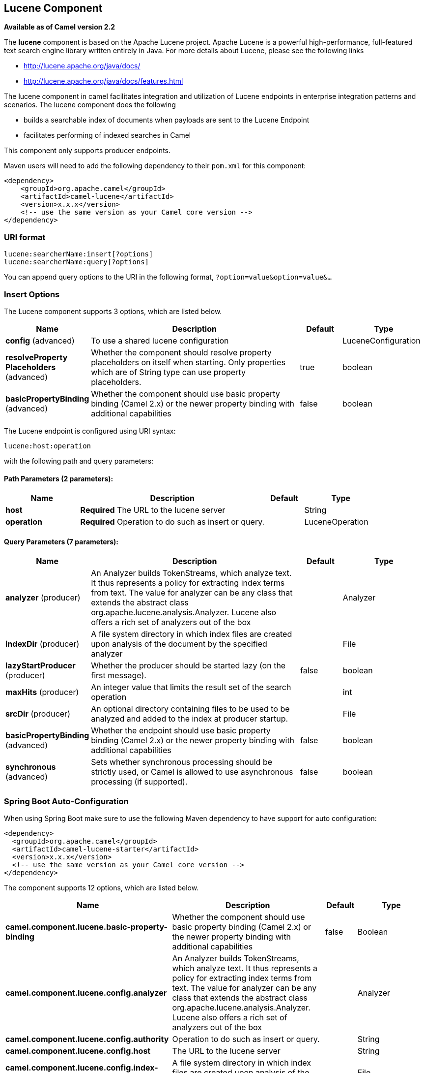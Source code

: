 [[lucene-component]]
== Lucene Component

*Available as of Camel version 2.2*

The *lucene* component is based on the Apache Lucene project. Apache
Lucene is a powerful high-performance, full-featured text search engine
library written entirely in Java. For more details about Lucene, please
see the following links

* http://lucene.apache.org/java/docs/[http://lucene.apache.org/java/docs/]
* http://lucene.apache.org/java/docs/features.html[http://lucene.apache.org/java/docs/features.html]

The lucene component in camel facilitates integration and utilization of
Lucene endpoints in enterprise integration patterns and scenarios. The
lucene component does the following

* builds a searchable index of documents when payloads are sent to the
Lucene Endpoint
* facilitates performing of indexed searches in Camel

This component only supports producer endpoints.

Maven users will need to add the following dependency to their `pom.xml`
for this component:

[source,xml]
------------------------------------------------------------
<dependency>
    <groupId>org.apache.camel</groupId>
    <artifactId>camel-lucene</artifactId>
    <version>x.x.x</version>
    <!-- use the same version as your Camel core version -->
</dependency>
------------------------------------------------------------

### URI format

[source,java]
------------------------------------
lucene:searcherName:insert[?options]
lucene:searcherName:query[?options]
------------------------------------

You can append query options to the URI in the following format,
`?option=value&option=value&...`

### Insert Options





// component options: START
The Lucene component supports 3 options, which are listed below.



[width="100%",cols="2,5,^1,2",options="header"]
|===
| Name | Description | Default | Type
| *config* (advanced) | To use a shared lucene configuration |  | LuceneConfiguration
| *resolveProperty Placeholders* (advanced) | Whether the component should resolve property placeholders on itself when starting. Only properties which are of String type can use property placeholders. | true | boolean
| *basicPropertyBinding* (advanced) | Whether the component should use basic property binding (Camel 2.x) or the newer property binding with additional capabilities | false | boolean
|===
// component options: END







// endpoint options: START
The Lucene endpoint is configured using URI syntax:

----
lucene:host:operation
----

with the following path and query parameters:

==== Path Parameters (2 parameters):


[width="100%",cols="2,5,^1,2",options="header"]
|===
| Name | Description | Default | Type
| *host* | *Required* The URL to the lucene server |  | String
| *operation* | *Required* Operation to do such as insert or query. |  | LuceneOperation
|===


==== Query Parameters (7 parameters):


[width="100%",cols="2,5,^1,2",options="header"]
|===
| Name | Description | Default | Type
| *analyzer* (producer) | An Analyzer builds TokenStreams, which analyze text. It thus represents a policy for extracting index terms from text. The value for analyzer can be any class that extends the abstract class org.apache.lucene.analysis.Analyzer. Lucene also offers a rich set of analyzers out of the box |  | Analyzer
| *indexDir* (producer) | A file system directory in which index files are created upon analysis of the document by the specified analyzer |  | File
| *lazyStartProducer* (producer) | Whether the producer should be started lazy (on the first message). | false | boolean
| *maxHits* (producer) | An integer value that limits the result set of the search operation |  | int
| *srcDir* (producer) | An optional directory containing files to be used to be analyzed and added to the index at producer startup. |  | File
| *basicPropertyBinding* (advanced) | Whether the endpoint should use basic property binding (Camel 2.x) or the newer property binding with additional capabilities | false | boolean
| *synchronous* (advanced) | Sets whether synchronous processing should be strictly used, or Camel is allowed to use asynchronous processing (if supported). | false | boolean
|===
// endpoint options: END
// spring-boot-auto-configure options: START
=== Spring Boot Auto-Configuration

When using Spring Boot make sure to use the following Maven dependency to have support for auto configuration:

[source,xml]
----
<dependency>
  <groupId>org.apache.camel</groupId>
  <artifactId>camel-lucene-starter</artifactId>
  <version>x.x.x</version>
  <!-- use the same version as your Camel core version -->
</dependency>
----


The component supports 12 options, which are listed below.



[width="100%",cols="2,5,^1,2",options="header"]
|===
| Name | Description | Default | Type
| *camel.component.lucene.basic-property-binding* | Whether the component should use basic property binding (Camel 2.x) or the newer property binding with additional capabilities | false | Boolean
| *camel.component.lucene.config.analyzer* | An Analyzer builds TokenStreams, which analyze text. It thus represents a policy for extracting index terms from text. The value for analyzer can be any class that extends the abstract class org.apache.lucene.analysis.Analyzer. Lucene also offers a rich set of analyzers out of the box |  | Analyzer
| *camel.component.lucene.config.authority* | Operation to do such as insert or query. |  | String
| *camel.component.lucene.config.host* | The URL to the lucene server |  | String
| *camel.component.lucene.config.index-directory* | A file system directory in which index files are created upon analysis of the document by the specified analyzer |  | File
| *camel.component.lucene.config.lucene-version* | An integer value that limits the result set of the search operation |  | Version
| *camel.component.lucene.config.max-hits* | An integer value that limits the result set of the search operation |  | Integer
| *camel.component.lucene.config.operation* | Operation to do such as insert or query. |  | LuceneOperation
| *camel.component.lucene.config.source-directory* | An optional directory containing files to be used to be analyzed and added to the index at producer startup. |  | File
| *camel.component.lucene.config.uri* |  |  | URI
| *camel.component.lucene.enabled* | Enable lucene component | true | Boolean
| *camel.component.lucene.resolve-property-placeholders* | Whether the component should resolve property placeholders on itself when starting. Only properties which are of String type can use property placeholders. | true | Boolean
|===
// spring-boot-auto-configure options: END




### Sending/Receiving Messages to/from the cache

#### Message Headers

[width="100%",cols="10%,90%",options="header",]
|=======================================================================
|Header |Description

|`QUERY` |The Lucene Query to performed on the index. The query may include
wildcards and phrases

|`RETURN_LUCENE_DOCS` | *Camel 2.15:* Set this header to true to include the actual Lucene
documentation when returning hit information.
|=======================================================================

#### Lucene Producers

This component supports 2 producer endpoints.

*insert* - The insert producer builds a searchable index by analyzing
the body in incoming exchanges and associating it with a token
("content").
*query* - The query producer performs searches on a pre-created index.
The query uses the searchable index to perform score & relevance based
searches. Queries are sent via the incoming exchange contains a header
property name called 'QUERY'. The value of the header property 'QUERY'
is a Lucene Query. For more details on how to create Lucene Queries
check out http://lucene.apache.org/java/3_0_0/queryparsersyntax.html[http://lucene.apache.org/java/3_0_0/queryparsersyntax.html]

#### Lucene Processor

There is a processor called LuceneQueryProcessor available to perform
queries against lucene without the need to create a producer.

### Lucene Usage Samples

#### Example 1: Creating a Lucene index

[source,java]
------------------------------------------------------------------------------------
RouteBuilder builder = new RouteBuilder() {
    public void configure() {
       from("direct:start").
           to("lucene:whitespaceQuotesIndex:insert?
               analyzer=#whitespaceAnalyzer&indexDir=#whitespace&srcDir=#load_dir").
           to("mock:result");
    }
};
------------------------------------------------------------------------------------

#### Example 2: Loading properties into the JNDI registry in the Camel Context

[source,java]
-----------------------------------------------------------------
CamelContext context = new DefaultCamelContext(createRegistry());
Registry registry = context.getRegistry();
registry.bind("whitespace", new File("./whitespaceIndexDir"));
registry.bind("load_dir", new File("src/test/resources/sources"));
registry.bind("whitespaceAnalyzer", new WhitespaceAnalyzer());
-----------------------------------------------------------------

#### Example 2: Performing searches using a Query Producer

[source,java]
----------------------------------------------------------------------------------------------------
RouteBuilder builder = new RouteBuilder() {
    public void configure() {
       from("direct:start").
          setHeader("QUERY", constant("Seinfeld")).
          to("lucene:searchIndex:query?
             analyzer=#whitespaceAnalyzer&indexDir=#whitespace&maxHits=20").
          to("direct:next");
                
       from("direct:next").process(new Processor() {
          public void process(Exchange exchange) throws Exception {
             Hits hits = exchange.getIn().getBody(Hits.class);
             printResults(hits);
          }

          private void printResults(Hits hits) {
              LOG.debug("Number of hits: " + hits.getNumberOfHits());
              for (int i = 0; i < hits.getNumberOfHits(); i++) {
                 LOG.debug("Hit " + i + " Index Location:" + hits.getHit().get(i).getHitLocation());
                 LOG.debug("Hit " + i + " Score:" + hits.getHit().get(i).getScore());
                 LOG.debug("Hit " + i + " Data:" + hits.getHit().get(i).getData());
              }
           }
       }).to("mock:searchResult");
   }
};
----------------------------------------------------------------------------------------------------

#### Example 3: Performing searches using a Query Processor

[source,java]
-------------------------------------------------------------------------------------------------------
RouteBuilder builder = new RouteBuilder() {
    public void configure() {            
        try {
            from("direct:start").
                setHeader("QUERY", constant("Rodney Dangerfield")).
                process(new LuceneQueryProcessor("target/stdindexDir", analyzer, null, 20)).
                to("direct:next");
        } catch (Exception e) {
            e.printStackTrace();
        }
                
        from("direct:next").process(new Processor() {
            public void process(Exchange exchange) throws Exception {
                Hits hits = exchange.getIn().getBody(Hits.class);
                printResults(hits);
            }
                    
            private void printResults(Hits hits) {
                LOG.debug("Number of hits: " + hits.getNumberOfHits());
                for (int i = 0; i < hits.getNumberOfHits(); i++) {
                    LOG.debug("Hit " + i + " Index Location:" + hits.getHit().get(i).getHitLocation());
                    LOG.debug("Hit " + i + " Score:" + hits.getHit().get(i).getScore());
                    LOG.debug("Hit " + i + " Data:" + hits.getHit().get(i).getData());
                }
            }
       }).to("mock:searchResult");
   }
};
-------------------------------------------------------------------------------------------------------
